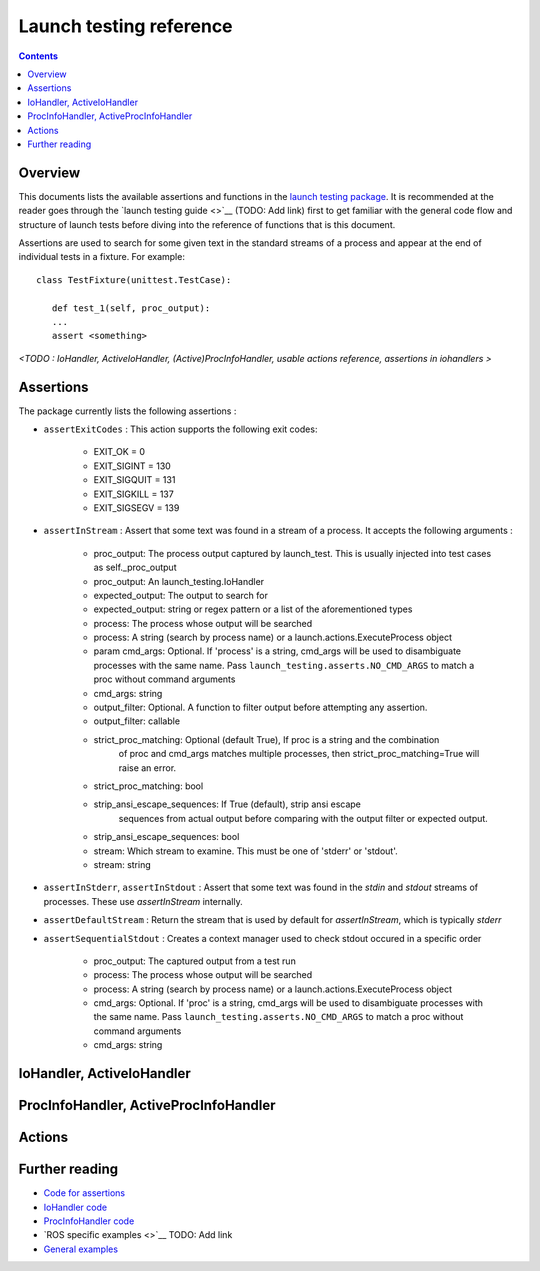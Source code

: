 Launch testing reference
========================

.. contents:: Contents
   :depth: 2
   :local:

Overview
--------
This documents lists the available assertions and functions in the `launch testing package <https://github.com/ros2/launch/tree/master/launch_testing>`__. It is recommended at the reader goes through the `launch testing guide <>`__ (TODO: Add link) first to get familiar with the general code flow and structure of launch tests before diving into the reference of functions that is this document.

Assertions are used to search for some given text in the standard streams of a process and appear at the end of individual tests in a fixture. For example:

::

   class TestFixture(unittest.TestCase):

      def test_1(self, proc_output):
      ...
      assert <something>

*<TODO : IoHandler, ActiveIoHandler, (Active)ProcInfoHandler, usable actions reference, assertions in iohandlers >*

Assertions
----------
The package currently lists the following assertions :


* ``assertExitCodes`` : This action supports the following exit codes:

   - EXIT_OK = 0
   - EXIT_SIGINT = 130
   - EXIT_SIGQUIT = 131
   - EXIT_SIGKILL = 137
   - EXIT_SIGSEGV = 139

* ``assertInStream`` : Assert that some text was found in a stream of a process. It accepts the following arguments :

      - proc_output: The process output captured by launch_test.  This is usually injected
        into test cases as self._proc_output
      - proc_output: An launch_testing.IoHandler
      - expected_output: The output to search for
      - expected_output: string or regex pattern or a list of the aforementioned types
      - process: The process whose output will be searched
      - process: A string (search by process name) or a launch.actions.ExecuteProcess object
      - param cmd_args: Optional.  If 'process' is a string, cmd_args will be used to disambiguate
        processes with the same name.  Pass ``launch_testing.asserts.NO_CMD_ARGS`` to match a proc without
        command arguments
      - cmd_args: string
      - output_filter: Optional. A function to filter output before attempting any assertion.
      - output_filter: callable
      - strict_proc_matching: Optional (default True), If proc is a string and the combination
         of proc and cmd_args matches multiple processes, then strict_proc_matching=True will raise
         an error.
      - strict_proc_matching: bool
      - strip_ansi_escape_sequences: If True (default), strip ansi escape
         sequences from actual output before comparing with the output filter or
         expected output.
      - strip_ansi_escape_sequences: bool
      - stream: Which stream to examine.  This must be one of 'stderr' or 'stdout'.
      - stream: string

* ``assertInStderr``, ``assertInStdout`` : Assert that some text was found in the `stdin` and `stdout` streams of processes. These use `assertInStream` internally.

* ``assertDefaultStream`` : Return the stream that is used by default for `assertInStream`, which is typically `stderr`

* ``assertSequentialStdout`` : Creates a context manager used to check stdout occured in a specific order

    - proc_output:  The captured output from a test run
    - process: The process whose output will be searched
    - process: A string (search by process name) or a launch.actions.ExecuteProcess object
    - cmd_args: Optional.  If 'proc' is a string, cmd_args will be used to disambiguate
      processes with the same name.  Pass ``launch_testing.asserts.NO_CMD_ARGS`` to match a proc without
      command arguments
    - cmd_args: string

IoHandler, ActiveIoHandler
--------------------------


ProcInfoHandler, ActiveProcInfoHandler
--------------------------------------


Actions
-------


Further reading
---------------
* `Code for assertions <https://github.com/ros2/launch/tree/master/launch_testing/launch_testing/asserts>`__
* `IoHandler code <https://github.com/ros2/launch/blob/8a7649de4d65d13e24f176f2005917a9ba3061a0/launch_testing/launch_testing/io_handler.py>`__
* `ProcInfoHandler code <https://github.com/ros2/launch/blob/8a7649de4d65d13e24f176f2005917a9ba3061a0/launch_testing/launch_testing/proc_info_handler.py>`__
* `ROS specific examples <>`__ TODO: Add link
* `General examples <https://github.com/ros2/launch/tree/master/launch_testing/test/launch_testing/examples>`__ 
